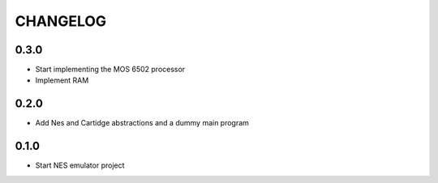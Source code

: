 CHANGELOG
=========

0.3.0
-----
- Start implementing the MOS 6502 processor
- Implement RAM

0.2.0
-----
- Add Nes and Cartidge abstractions and a dummy main program

0.1.0
-----
- Start NES emulator project
